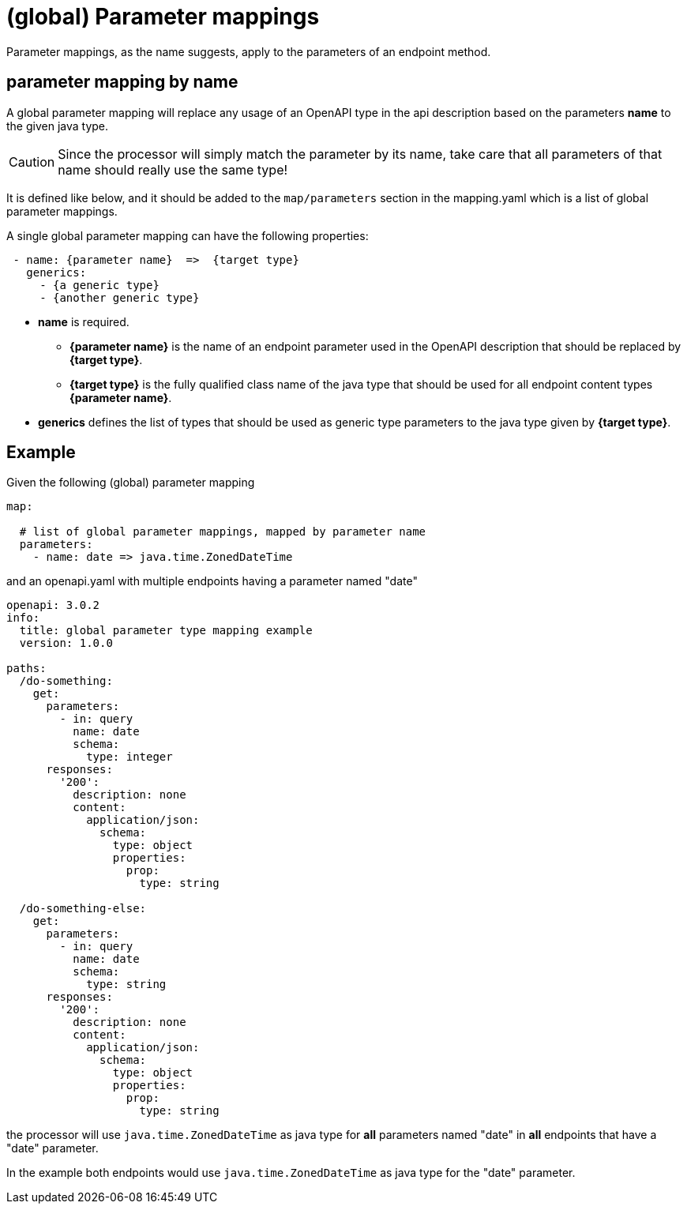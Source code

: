 = (global) Parameter mappings

Parameter mappings, as the name suggests, apply to the parameters of an endpoint method.

== parameter mapping by name

A global parameter mapping will replace any usage of an OpenAPI type in the api description based on the parameters **name** to the given java type.

[CAUTION]
====
Since the processor will simply match the parameter by its name, take care that all parameters of
that name should really use the same type!
====

It is defined like below, and it should be added to the `map/parameters` section in the mapping.yaml which is a list of global parameter mappings.

A single global parameter mapping can have the following properties:

[source,yaml]
----
 - name: {parameter name}  =>  {target type}
   generics:
     - {a generic type}
     - {another generic type}
----

* **name** is required.

** **{parameter name}** is the name of an endpoint parameter used in the OpenAPI description that
should be  replaced by **{target type}**.

** **{target type}** is the fully qualified class name of the java type that should be used for all
endpoint content types **{parameter name}**.

* **generics** defines the list of types that should be used as generic type parameters to the
java type given by **{target type}**.


== Example

Given the following (global) parameter mapping

[source,yaml]
----
map:

  # list of global parameter mappings, mapped by parameter name
  parameters:
    - name: date => java.time.ZonedDateTime
----

and an openapi.yaml with multiple endpoints having a parameter named "date"

[source,yaml]
----
openapi: 3.0.2
info:
  title: global parameter type mapping example
  version: 1.0.0

paths:
  /do-something:
    get:
      parameters:
        - in: query
          name: date
          schema:
            type: integer
      responses:
        '200':
          description: none
          content:
            application/json:
              schema:
                type: object
                properties:
                  prop:
                    type: string

  /do-something-else:
    get:
      parameters:
        - in: query
          name: date
          schema:
            type: string
      responses:
        '200':
          description: none
          content:
            application/json:
              schema:
                type: object
                properties:
                  prop:
                    type: string
----

the processor will use `java.time.ZonedDateTime` as java type for **all** parameters named "date" in
**all** endpoints that have a "date" parameter.

In the example both endpoints would use `java.time.ZonedDateTime` as java type for the "date" parameter.
